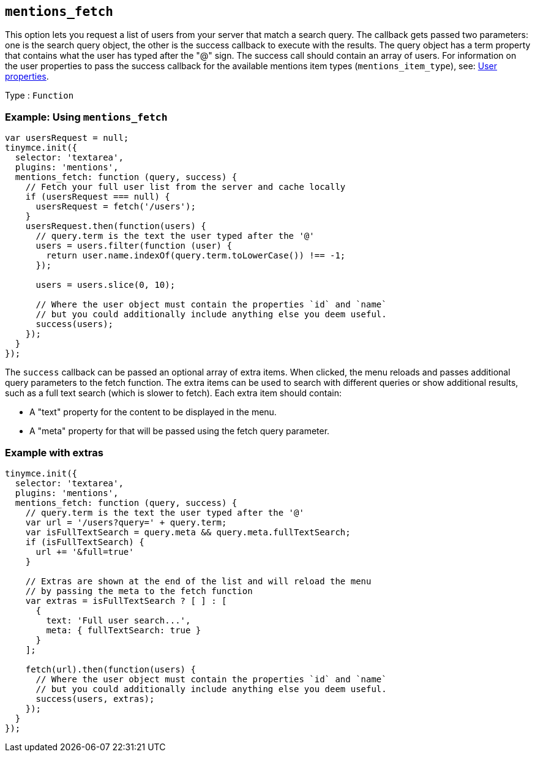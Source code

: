 == `+mentions_fetch+`

This option lets you request a list of users from your server that match a search query. The callback gets passed two parameters: one is the search query object, the other is the success callback to execute with the results. The query object has a term property that contains what the user has typed after the "@" sign. The success call should contain an array of users. For information on the user properties to pass the success callback for the available mentions item types (`+mentions_item_type+`), see: xref:#_user_properties[User properties].

Type : `+Function+`

=== Example: Using `+mentions_fetch+`

[source,js]
----
var usersRequest = null;
tinymce.init({
  selector: 'textarea',
  plugins: 'mentions',
  mentions_fetch: function (query, success) {
    // Fetch your full user list from the server and cache locally
    if (usersRequest === null) {
      usersRequest = fetch('/users');
    }
    usersRequest.then(function(users) {
      // query.term is the text the user typed after the '@'
      users = users.filter(function (user) {
        return user.name.indexOf(query.term.toLowerCase()) !== -1;
      });

      users = users.slice(0, 10);

      // Where the user object must contain the properties `id` and `name`
      // but you could additionally include anything else you deem useful.
      success(users);
    });
  }
});
----

The `+success+` callback can be passed an optional array of extra items. When clicked, the menu reloads and passes additional query parameters to the fetch function. The extra items can be used to search with different queries or show additional results, such as a full text search (which is slower to fetch). Each extra item should contain:

* A "text" property for the content to be displayed in the menu.
* A "meta" property for that will be passed using the fetch query parameter.

=== Example with extras

[source,js]
----
tinymce.init({
  selector: 'textarea',
  plugins: 'mentions',
  mentions_fetch: function (query, success) {
    // query.term is the text the user typed after the '@'
    var url = '/users?query=' + query.term;
    var isFullTextSearch = query.meta && query.meta.fullTextSearch;
    if (isFullTextSearch) {
      url += '&full=true'
    }

    // Extras are shown at the end of the list and will reload the menu
    // by passing the meta to the fetch function
    var extras = isFullTextSearch ? [ ] : [
      {
        text: 'Full user search...',
        meta: { fullTextSearch: true }
      }
    ];

    fetch(url).then(function(users) {
      // Where the user object must contain the properties `id` and `name`
      // but you could additionally include anything else you deem useful.
      success(users, extras);
    });
  }
});
----
